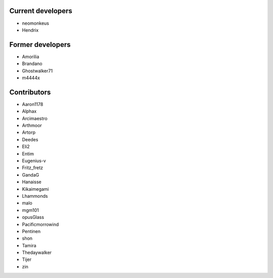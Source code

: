 Current developers
------------------

* neomonkeus
* Hendrix


Former developers
-----------------

* Amorilia
* Brandano
* Ghostwalker71
* m4444x

Contributors
------------

* Aaron1178
* Alphax
* Arcimaestro
* Arthmoor
* Artorp
* Deedes
* Eli2
* Entim
* Eugenius-v
* Fritz_fretz
* GandaG
* Hanaisse
* Kikaimegami
* Lhammonds
* malo
* mgm101
* opusGlass
* Pacificmorrowind
* Pentinen
* shon
* Tamira
* Thedaywalker
* Tijer
* zin
